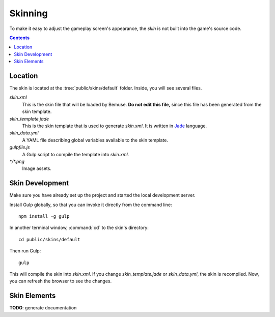 
Skinning
========

To make it easy to adjust the gameplay screen's appearance,
the *skin* is not built into the game's source code.

.. contents::

Location
--------

The skin is located at the :tree:`public/skins/default` folder.
Inside, you will see several files.

`skin.xml`
  This is the skin file that will be loaded by Bemuse.
  **Do not edit this file,**
  since this file has been generated from the skin template.

`skin_template.jade`
  This is the skin template that is used to generate `skin.xml`.
  It is written in Jade_ language.

`skin_data.yml`
  A YAML file describing global variables available to the skin template.

`gulpfile.js`
  A Gulp script to compile the template into `skin.xml`.

`*/*.png`
  Image assets.

.. _Jade: http://jade-lang.com/


Skin Development
----------------

Make sure you have already set up the project and started the local development server.

Install Gulp globally, so that you can invoke it directly from the command line::

  npm install -g gulp

In another terminal window, :command:`cd` to the skin's directory::

  cd public/skins/default

Then run Gulp::

  gulp

This will compile the skin into `skin.xml`.
If you change `skin_template.jade` or `skin_data.yml`, the skin is recompiled.
Now, you can refresh the browser to see the changes.


Skin Elements
-------------

**TODO**: generate documentation





